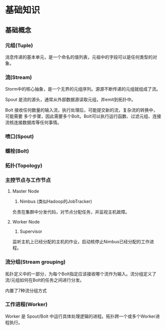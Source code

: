 * 基础知识
** 基础概念
*** 元组(Tuple)
    消息传递的基本单元，是一个命名的值列表，元祖中的字段可以是任何类型的对象。
*** 流(Stream)
    Storm中的核心抽象，是一个无界的元组序列。源源不断传递的元组就组成了流。

    Spout 是流的源头，通常从外部数据源读取元组，并emit到拓扑中。

    Bolt 接收任何数量的输入流，执行处理后，可能提交新的流，复杂流的转换中，可能需要
    多个步骤，因此需要多个Bolt。Bolt可以执行运行函数、过滤元组、连接流核连接数据库等任何事情。
*** 喷口(Spout)
*** 螺栓(Bolt)
*** 拓扑(Topology)
*** 主控节点与工作节点
    1. Master Node
       1) Nimbus (类似Hadoop的JobTracker)

	  负责在集群中分发代码，对节点分配任务，并监视主机故障。

    2. Worker Node
       1) Supervisor

	  监听主机上已经分配的主机的作业，启动核停止Nimbus已经分配的工作进程。
*** 流分组(Stream grouping)
    拓扑定义中的一部分，为每个Bolt指定应该接收哪个流作为输入。流分组定义了流/元组如何在Bolt的任务之间进行分发。

    内置了7种流分组方式
*** 工作进程(Worker)
    Worker 是 Spout/Bolt 中运行具体处理逻辑的进程。拓扑跨一个或多个Worker进程执行。
